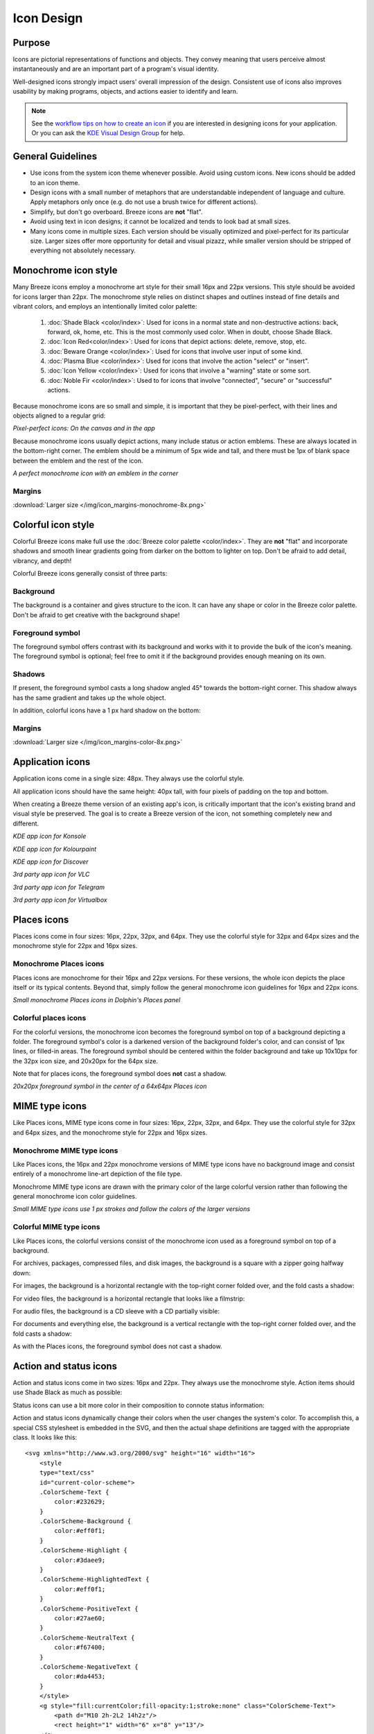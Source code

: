 Icon Design
===========

Purpose
-------

Icons are pictorial representations of functions and objects. They convey
meaning that users perceive almost instantaneously and are an important part of
a program's visual identity.

Well-designed icons strongly impact users' overall impression of the design.
Consistent use of icons also improves usability by making programs, objects,
and actions easier to identify and learn.

.. note:: 
   
   See the `workflow tips on how to create an icon \
   <https://community.kde.org/Guidelines_and_HOWTOs/Icon_Workflow_Tips>`_ if 
   you are interested in designing icons for your application. Or you can
   ask the `KDE Visual Design Group \
   <https://community.kde.org/Get_Involved/design#Communication_and_workflow>`_ 
   for help.




General Guidelines
------------------

-  Use icons from the system icon theme whenever possible. Avoid using custom
   icons. New icons should be added to an icon theme.
-  Design icons with a small number of metaphors that are understandable
   independent of language and culture. Apply metaphors only once (e.g. do not
   use a brush twice for different actions).
-  Simplify, but don't go overboard. Breeze icons are **not** "flat".
-  Avoid using text in icon designs; it cannot be localized and tends to look
   bad at small sizes.
-  Many icons come in multiple sizes. Each version should be visually optimized
   and pixel-perfect for its particular size. Larger sizes offer more
   opportunity for detail and visual pizazz, while smaller version should be
   stripped of everything not absolutely necessary.






Monochrome icon style
---------------------
.. image:: /img/HIGMonoIcons.png
   :alt: Monochrome icons

Many Breeze icons employ a monochrome art style for their small 16px and 22px
versions. This style should be avoided for icons larger than 22px. The
monochrome style relies on distinct shapes and outlines instead of fine details
and vibrant colors, and employs an intentionally limited color palette:

   #. |shadeblack| :doc:`Shade Black <color/index>`: Used for icons in a
      normal state and non-destructive actions: back, forward, ok, home, etc.
      This is the most commonly used color. When in doubt, choose Shade Black.
   #. |iconred| :doc:`Icon Red<color/index>`: Used for icons that depict
      actions: delete, remove, stop, etc.
   #. |bewareorange| :doc:`Beware Orange <color/index>`: Used for icons that
      involve user input of some kind.
   #. |plasmablue| :doc:`Plasma Blue <color/index>`: Used for icons that
      involve the action "select" or "insert".
   #. |iconyellow| :doc:`Icon Yellow <color/index>`: Used for icons that
      involve a "warning" state or some sort.
   #. |noblefir| :doc:`Noble Fir <color/index>`: Used to for icons that
      involve "connected", "secure" or "successful" actions.

.. |shadeblack| image:: /img/Breeze-shade-black.svg

.. |iconred| image:: /img/Breeze-icon-red.svg

.. |bewareorange| image:: /img/Breeze-beware-orange.svg

.. |plasmablue| image:: /img/Breeze-plasma-blue.svg

.. |iconyellow| image:: /img/Breeze-icon-yellow.svg

.. |noblefir| image:: /img/Breeze-noble-fir.svg

Because monochrome icons are so small and simple, it is important that they be
pixel-perfect, with their lines and objects aligned to a regular grid:

.. image:: /img/Breeze-icon-design-3.png
   :alt: Newspaper icon

.. image:: /img/Breeze-icon-design-1.png
   :alt: A pixel-perfect icon on the canvas.

.. image:: /img/Breeze-icon-design-2.png
   :alt: A pixel-perfect icon in the app.

*Pixel-perfect icons: On the canvas and in the app*

Because monochrome icons usually depict actions, many include status or action
emblems. These are always located in the bottom-right corner. The emblem should
be a minimum of 5px wide and tall, and there must be 1px of blank space between
the emblem and the rest of the icon.

.. image:: /img/Breeze-icon-design-8.png
   :alt: Design for a 22px or 16px icon with an emblem in the bottom-right corner

*A perfect monochrome icon with an emblem in the corner*


Margins
~~~~~~~
.. image:: /img/icon_margins-monochrome-4x.png
   :alt: Canvas and graphic sizes

:download:`Larger size </img/icon_margins-monochrome-8x.png>`

Colorful icon style
-------------------
.. image:: /img/Sample_color_icons.png
   :alt: Colorful icons

Colorful Breeze icons make full use the
:doc:`Breeze color palette <color/index>`. They are **not** "flat" and
incorporate shadows and smooth linear gradients going from darker on the bottom
to lighter on top. Don't be afraid to add detail, vibrancy, and depth!

Colorful Breeze icons generally consist of three parts:

Background
~~~~~~~~~~
The background is a container and gives structure to the icon. It can have any
shape or color in the Breeze color palette. Don't be afraid to get creative with the background shape!

.. image:: /img/Breeze-icon-design-creative-backgrounds.png
   :alt: Creative backgrounds

Foreground symbol
~~~~~~~~~~~~~~~~~
The foreground symbol offers contrast with its background and works with it to
provide the bulk of the icon's meaning. The foreground symbol is optional; feel
free to omit it if the background provides enough meaning on its own.

Shadows
~~~~~~~
If present, the foreground symbol casts a long shadow angled 45°
towards the bottom-right corner. This shadow always has the same gradient and
takes up the whole object.

.. image:: /img/Breeze-icon-design-10.png
   :alt: Using the grid for shadows

In addition, colorful icons have a 1 px hard shadow on the bottom:

.. image:: /img/Breeze-icon-design-12.png
   :alt: 48px icons can have more details

Margins
~~~~~~~
.. image:: /img/icon_margins-color-4x.png
   :alt: Canvas and graphic sizes

:download:`Larger size </img/icon_margins-color-8x.png>`

Application icons
-----------------
Application icons come in a single size: 48px. They always use the colorful
style.

All application icons should have the same height: 40px tall, with four pixels
of padding on the top and bottom.

When creating a Breeze theme version of an existing app's icon, is critically
important that the icon's existing brand and visual style be preserved. The
goal is to create a Breeze version of the icon, not something completely new
and different.

.. image:: /img/Breeze-icon-design-15.png
   :alt: KDE app icon for Konsole

*KDE app icon for Konsole*

.. image:: /img/Breeze-icon-design-Kolourpaint.png
   :alt: KDE app icon for Kolourpaint

*KDE app icon for Kolourpaint*

.. image:: /img/Breeze-icon-design-11.png
   :alt: KDE app icon for Discover

*KDE app icon for Discover*

.. image:: /img/Breeze-icon-design-14.png
   :alt: 3rd party app icon for VLC

*3rd party app icon for VLC*

.. image:: /img/Breeze-icon-design-Telegram.png
   :alt: 3rd party app icon for Telegram

*3rd party app icon for Telegram*

.. image:: /img/Breeze-icon-design-Virtualbox.png
   :alt: 3rd party app icon for Virtualbox

*3rd party app icon for Virtualbox*




Places icons
------------
Places icons come in four sizes: 16px, 22px, 32px, and 64px. They use the
colorful style for 32px and 64px sizes and the monochrome style for 22px and
16px sizes.

Monochrome Places icons
~~~~~~~~~~~~~~~~~~~~~~~
Places icons are monochrome for their 16px and 22px versions. For these
versions, the whole icon depicts the place itself or its typical contents.
Beyond that, simply follow the general monochrome icon guidelines for 16px and
22px icons.

.. image:: /img/Breeze-icon-design-places-monochrome.png
   :alt: Small monochrome Places icons

*Small monochrome Places icons in Dolphin's Places panel*

Colorful places icons
~~~~~~~~~~~~~~~~~~~~~
.. image:: /img/Breeze-icon-design-places.png
   :alt: Colorful Places icons

For the colorful versions, the monochrome icon becomes the foreground symbol on
top of a background depicting a folder. The foreground symbol's color is a
darkened version of the background folder's color, and can consist of 1px lines,
or filled-in areas. The foreground symbol should be centered within the folder
background and take up 10x10px for the 32px icon size, and 20x20px for the 64px
size.

Note that for places icons, the foreground symbol does **not** cast a shadow.

.. image:: /img/Breeze-icon-design-places-colorful.png
   :alt: Large colorful Places icons

*20x20px foreground symbol in the center of a 64x64px Places icon*




MIME type icons
---------------
Like Places icons, MIME type icons come in four sizes: 16px, 22px, 32px, and
64px. They use the colorful style for 32px and 64px sizes, and the monochrome
style for 22px and 16px sizes.

Monochrome MIME type icons
~~~~~~~~~~~~~~~~~~~~~~~~~~
Like Places icons, the 16px and 22px monochrome versions of MIME type icons
have no background image and consist entirely of a monochrome line-art depiction
of the file type.

.. image:: /img/Breeze-icon-design-19.png
   :alt: Small monochrome MIME type icon

Monochrome MIME type icons are drawn with the primary color of the large
colorful version rather than following the general monochrome icon color
guidelines.

.. image:: /img/Breeze-icon-design-mimetype-small.png
   :alt: Small monochrome document MIME types

*Small MIME type icons use 1 px strokes and follow the colors of the larger
versions*

Colorful MIME type icons
~~~~~~~~~~~~~~~~~~~~~~~~
Like Places icons, the colorful versions consist of the monochrome icon used as
a foreground symbol on top of a background.

For archives, packages, compressed files, and disk images, the background is a
square with a zipper going halfway down:

.. image:: /img/Breeze-icon-design-mimetype-archive.png
   :alt: Large colorful archive MIME types

For images, the background is a horizontal rectangle with the top-right corner
folded over, and the fold casts a shadow:

.. image:: /img/Breeze-icon-design-mimetype-image.png
   :alt: Large colorful image MIME types

For video files, the background is a horizontal rectangle that looks like a
filmstrip:

.. image:: /img/Breeze-icon-design-mimetype-video.png
   :alt: Large colorful video MIME types

For audio files, the background is a CD sleeve with a CD partially visible:

.. image:: /img/Breeze-icon-design-mimetype-audio.png
   :alt: Large colorful video MIME types

For documents and everything else, the background is a vertical rectangle with
the top-right corner folded over, and the fold casts a shadow:

.. image:: /img/Breeze-icon-design-mimetype-document.png
   :alt: Large colorful document MIME types

As with the Places icons, the foreground symbol does not cast a shadow.




Action and status icons
-----------------------
Action and status icons come in two sizes: 16px and 22px. They always use the
monochrome style. Action items should use Shade Black as much as possible:

.. image:: /img/Breeze-icon-design-action.png
   :alt: Action icons

Status icons can use a bit more color in their composition to connote status
information:

.. image:: /img/Breeze-icon-design-status.png
   :alt: Status icons


Action and status icons dynamically change their colors when the user changes
the system's color. To accomplish this, a special CSS stylesheet is embedded
in the SVG, and then the actual shape definitions are tagged with the
appropriate class. It looks like this: ::

    <svg xmlns="http://www.w3.org/2000/svg" height="16" width="16">
        <style
        type="text/css"
        id="current-color-scheme">
        .ColorScheme-Text {
            color:#232629;
        }
        .ColorScheme-Background {
            color:#eff0f1;
        }
        .ColorScheme-Highlight {
            color:#3daee9;
        }
        .ColorScheme-HighlightedText {
            color:#eff0f1;
        }
        .ColorScheme-PositiveText {
            color:#27ae60;
        }
        .ColorScheme-NeutralText {
            color:#f67400;
        }
        .ColorScheme-NegativeText {
            color:#da4453;
        }
        </style>
        <g style="fill:currentColor;fill-opacity:1;stroke:none" class="ColorScheme-Text">
            <path d="M10 2h-2L2 14h2z"/>
            <rect height="1" width="6" x="8" y="13"/>
        </g>
    </svg>

For more technical details, see `this blog post <http://notmart.org/blog/2016/05/icon-colors/>`_.




Emblems
-------
Emblems come in three sizes: 8px, 16px, and 22px and always use the colorful
style. However, their color palette is limited to that of the monochromatic
style. Unlike other icons, they are drawn with zero margins and touch the edges
of the canvas.

Emblem icons always have a colored background shape and a monochrome foreground
symbol. Because of the extremely limited space available, it is critical that
the foreground symbol be aligned to the pixel grid:

.. image:: /img/Breeze-icon-design-emblem.png
   :alt: Pixel-perfect emblem icon

16px and 22px Emblems get a 60% opacity outline to ensure adequate contrast
against whatever icon they are drawn on top of:

.. image:: /img/Breeze-icon-design-emblem-16px.png
   :alt: 16px emblem icons

*16px emblems*

.. image:: /img/Breeze-icon-design-emblem-22px.png
   :alt: 22px emblem icons

*22px emblems*

8px emblems do not have an outline, because there simply isn't enough room:

.. image:: /img/Breeze-icon-design-emblem-8px.png
   :alt: 8px emblem icons

*8px emblems*
